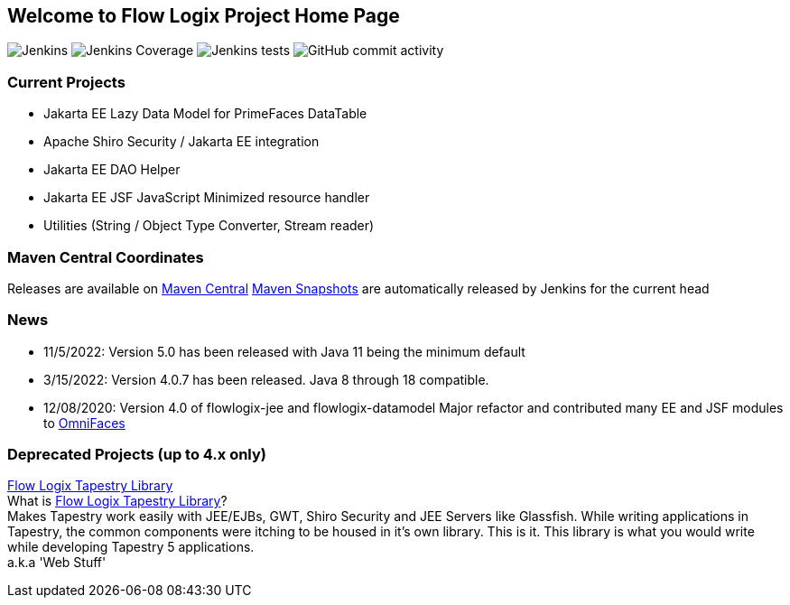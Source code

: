 == Welcome to Flow Logix Project Home Page
image:https://img.shields.io/jenkins/build?jobUrl=https%3A%2F%2Fjenkins.hope.nyc.ny.us%2Fjob%2Fflowlogix-ee-integration%2Fjob%2Fmain&style=plastic[Jenkins]
image:https://img.shields.io/jenkins/coverage/jacoco?color=aquamarine&jobUrl=https%3A%2F%2Fjenkins.hope.nyc.ny.us%2Fjob%2Fflowlogix-ee-integration%2Fjob%2Fmain&style=plastic[Jenkins Coverage]
image:https://img.shields.io/jenkins/tests?compact_message&failed_label=failed&jobUrl=https%3A%2F%2Fjenkins.hope.nyc.ny.us%2Fjob%2Fflowlogix-ee-integration%2Fjob%2Fmain%2F&passed_label=passed&skipped_label=skipped&style=plastic[Jenkins tests]
image:https://img.shields.io/github/commit-activity/m/flowlogix/flowlogix?style=plastic[GitHub commit activity]

=== Current Projects

- Jakarta EE Lazy Data Model for PrimeFaces DataTable
- Apache Shiro Security / Jakarta EE integration
- Jakarta EE DAO Helper
- Jakarta EE JSF JavaScript Minimized resource handler
- Utilities (String / Object Type Converter, Stream reader)

=== Maven Central Coordinates

Releases are available on
https://search.maven.org/search?q=g:com.flowlogix[Maven Central]
https://oss.sonatype.org/content/repositories/snapshots/com/flowlogix/[Maven
Snapshots] are automatically released by Jenkins for the current head

=== News

- 11/5/2022: Version 5.0 has been released with Java 11 being the minimum default
- 3/15/2022: Version 4.0.7 has been released. Java 8 through 18
compatible.
- 12/08/2020: Version 4.0 of flowlogix-jee and flowlogix-datamodel Major
refactor and contributed many EE and JSF modules to
https://omnifaces.org[OmniFaces]

[[deprecated-projects-up-to-4x-only]]
=== Deprecated Projects (up to 4.x only)

link:wiki/TapestryLibrary[Flow Logix Tapestry Library] +
What is
link:wiki/TapestryLibrary[Flow Logix Tapestry Library]? +
Makes Tapestry work easily with JEE/EJBs, GWT, Shiro Security and JEE Servers like Glassfish. While writing applications in Tapestry, the common components were itching to be housed in it's own library. This is it. This library is what you would write while developing Tapestry 5 applications. +
a.k.a 'Web Stuff'
